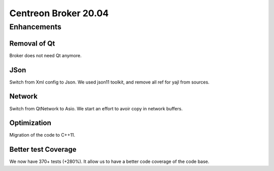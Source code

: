 =======================
Centreon Broker 20.04
=======================

************
Enhancements
************

Removal of Qt
=============
Broker does not need Qt anymore.

JSon
=====
Switch from Xml config to Json. We used json11 toolkit, and remove
all ref for yajl from sources.

Network
========
Switch from QtNetwork to Asio. We start an effort to avoir copy in network
buffers.

Optimization
============
Migration of the code to C++11.

Better test Coverage
====================
We now have 370+ tests (+280%). It allow us to have a better code coverage
of the code base.